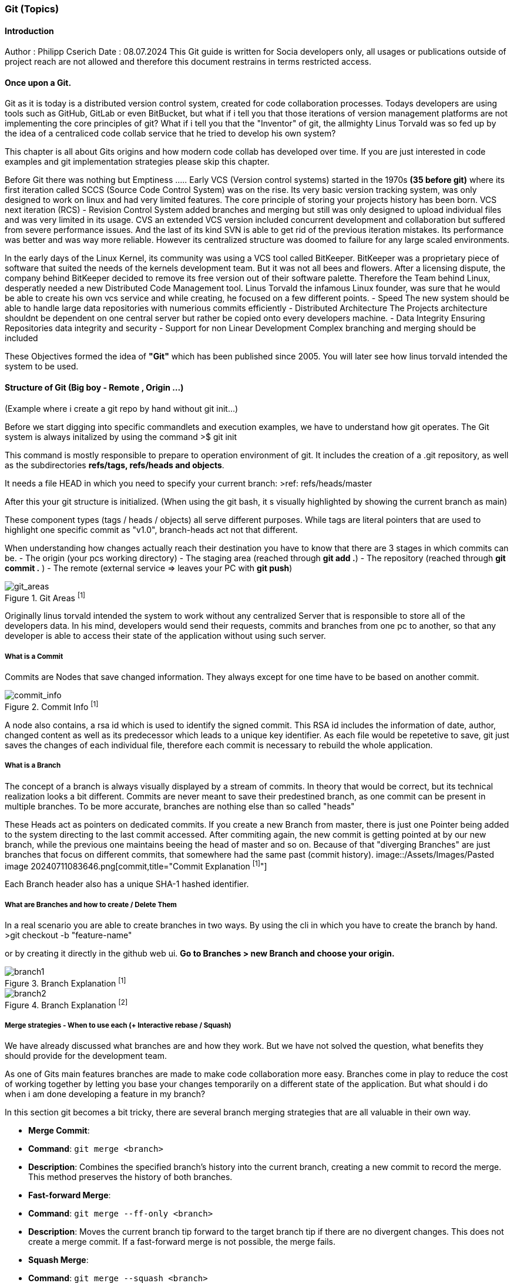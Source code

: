 ### Git (Topics)

#### Introduction 
Author : Philipp Cserich 
Date : 08.07.2024
This Git guide is written for Socia developers only, all usages or publications outside of project reach are not allowed and therefore this document restrains in terms restricted access.

#### Once upon a Git.
Git as it is today is a distributed version control system, created for code collaboration processes.
Todays developers are using tools such as GitHub, GitLab or even BitBucket, but what if i tell you that those iterations of version management platforms are not implementing the core principles of git? What if i tell you that the "Inventor" of git, the allmighty Linus Torvald was so fed up by the idea of a centraliced code collab service that he tried to develop his own system?

This chapter is all about Gits origins and how modern code collab has developed over time.
If you are just interested in code examples and git implementation strategies please skip this chapter.

Before Git there was nothing but Emptiness .....
Early VCS (Version control systems) started in the 1970s *(35 before git)*
where its first iteration called SCCS (Source Code Control System) was on the rise.
Its very basic version tracking system, was only designed to work on linux and had very limited features. The core principle of storing your projects history has been born.
VCS next iteration (RCS) - Revision Control System added branches and merging but still was only designed to upload individual files and was very limited in its usage.
CVS an extended VCS version included concurrent development and collaboration but suffered from severe performance issues. And the last of its kind SVN is able to get rid of the previous iteration mistakes. Its performance was better and was way more reliable. However its centralized structure was doomed to failure for any large scaled environments.

In the early days of the Linux Kernel, its community was using a VCS tool called BitKeeper. BitKeeper was a proprietary piece of software that suited the needs of the kernels development team. But it was not all bees and flowers. After a licensing dispute, the company behind BitKeeper decided to remove its free version out of their software palette. Therefore the Team behind Linux, desperatly needed a new Distributed Code Management tool.
Linus Torvald the infamous Linux founder, was sure that he would be able to create his own vcs service and while creating, he focused on a few different points.
- Speed
The new system should be able to handle large data repositories with numerious commits efficiently
- Distributed Architecture
The Projects architecture shouldnt be dependent on one central server but rather be copied onto every developers machine. 
- Data Integrity
Ensuring Repositories data integrity and security
- Support for non Linear Development
Complex branching and merging should be included


These Objectives formed the idea of **"Git"** which has been published since 2005.
You will later see how linus torvald intended the system to be used.


#### Structure of Git (Big boy - Remote , Origin ...)
(Example where i create a git repo by hand without git init...)

Before we start digging into specific commandlets and execution examples, we have to understand how git operates.
The Git system is always initalized by using the command 
>$ git init

This command is mostly responsible to prepare to operation environment of git.
It includes the creation of a .git repository, as well as the subdirectories **refs/tags, refs/heads and objects**.

It needs a file HEAD in which you need to specify your current branch:
>ref: refs/heads/master

After this your git structure is initialized.
(When using the git bash, it s visually highlighted by showing the current branch as main)

These component types (tags / heads / objects) all serve different purposes.
While tags are literal pointers that are used to highlight one specific commit as "v1.0", branch-heads act not that different.

When understanding how changes actually reach their destination you have to know that there are 3 stages in which commits can be.
- The origin (your pcs working directory)
- The  staging area (reached through **git add .**)
- The repository (reached through **git commit .** )
- The remote (external service => leaves your PC with **git push**)

image::/Assets/Images/Pasted image 20240711084325.png[git_areas,title="Git Areas ^[1]^"]

Originally linus torvald intended the system to work without any centralized Server that is responsible to store all of the developers data.
In his mind, developers would send their requests, commits and branches from one pc to another, so that any developer is able to access their state of the application without using such server.

##### What is a Commit 
Commits are Nodes that save changed information.
They always except for one time have to be based on another commit.

image::/Assets/Images/Pasted image 20240711083258.png[commit_info,title="Commit Info ^[1]^"]


A node also contains, a rsa id which is used to identify the signed commit.
This RSA id includes the information of date, author, changed content as well as its predecessor which leads to a unique key identifier.
As each file would be repetetive to save, git just saves the changes of each individual file, therefore each commit is necessary to rebuild the whole application.

##### What is a Branch
The concept of a branch is always visually displayed by a stream of commits.
In theory that would be correct, but its technical realization looks a bit different.
Commits are never meant to save their predestined branch, as one commit can be present in multiple branches. 
To be more accurate, branches are nothing else than so called "heads"

These Heads act as pointers on dedicated commits. 
If you create a new Branch from master, there is just one Pointer being added to the system directing to the last commit accessed.
After commiting again, the new commit is getting pointed at by our new branch, while the previous one maintains beeing the head of master and so on.
Because of that "diverging Branches" are just branches that focus on different commits, that somewhere had the same past (commit history).
image::/Assets/Images/Pasted image 20240711083646.png[commit,title="Commit Explanation ^[1]^"]


Each Branch header also has a unique SHA-1 hashed identifier.



##### What are Branches and how to create / Delete Them

In a real scenario you are able to create branches in two ways.
By using the cli in which you have to create the branch by hand.
>git checkout -b "feature-name"

or by creating it directly in the github web ui.
*Go to Branches > new Branch and choose your origin.*


image::/Assets/Images/Pasted image 20240711074105.png[branch1,title="Branch Explanation ^[1]^"]
image::/Assets/Images/Pasted image 20240711074149.png[branch2,title="Branch Explanation ^[2]^"]

##### Merge strategies - When to use each (+ Interactive rebase / Squash)

We have already discussed what branches are and how they work.
But we have not solved the question, what benefits they should provide for the development team.

As one of Gits main features branches are made to make code collaboration more easy.
Branches come in play to reduce the cost of working together by letting you base your changes temporarily on a different state of the application.
But what should i do when i am done developing a feature in my branch?

In this section git becomes a bit tricky, there are several branch merging strategies that are all valuable in their own way.

- **Merge Commit**:
    
    - **Command**: `git merge <branch>`
    - **Description**: Combines the specified branch's history into the current branch, creating a new commit to record the merge. This method preserves the history of both branches.
- **Fast-forward Merge**:
    
    - **Command**: `git merge --ff-only <branch>`
    - **Description**: Moves the current branch tip forward to the target branch tip if there are no divergent changes. This does not create a merge commit. If a fast-forward merge is not possible, the merge fails.
- **Squash Merge**:
    
    - **Command**: `git merge --squash <branch>`
    - **Description**: Combines all the changes from the specified branch into a single commit on the current branch, which must then be manually committed. This method results in a cleaner, more linear history.
- **No Fast-forward Merge**:
    
    - **Command**: `git merge --no-ff <branch>`
    - **Description**: Creates a merge commit even if a fast-forward merge is possible. This method is useful for preserving the complete history of feature branches.
- **Rebase**:
    
    - **Command**: `git rebase <branch>`
    - **Description**: Moves the current branch's commits to the tip of the specified branch, effectively reapplying the changes from the current branch on top of the other branch. This creates a linear history but can be more complex to resolve conflicts.
- **Interactive Rebase**:
    
    - **Command**: `git rebase -i <commit>` or `git rebase -i <branch>`
    - **Description**: Opens an editor to allow for more granular control over how commits are applied. You can reorder, squash, edit, or drop commits. This method is useful for cleaning up commit history before merging.

With the use of `PRs` or `Pull Requests`, you are able to create such merge statements in a Github environment.

#### Project use :
In our projects our team should mainly use the squash and fast forward technique.
Therefore no "ugly" merge commits are getting created and your version history stays clean.
This vsh structure lets us work a bit different though.
As you create one singular "feature commit", your version history looses the somaller changes in between.
This not only lets us think about the size of commits bat rather when to create Prs.

`Our Guideline:`
- Try to regularly update the dev branch and keep features as small as possible.
- Try to keep commits as small as possible
- Only create Pull Requests when your inner workflow is no longer relevant for the applications development.
- Carefully Read through pull requests of others so that you can help them making that decision.

Pull Requests generally just pass if your build works. **Check that before you create them.**
`(If that should happen you can simply commit again onto that branch. Your PR will update automatically)`

To keep yourself committed to these rules make sure to have a local pull strategy of fast-forward.
This prevents the git system to cause merge commits when pulling in remote changes into your branch.
```bash
git config --global pull.rebase true
```
#### How to use git in Github

The Git system has around 152 commands in total (1.7.11.3)
Normally you will face around 30 of them which are known under the name "Porcelain" commands.
Any other command runs under the term "Plumbing command" and will only be used when digging deep into the systems core features.
For the sake of simplicity we will mostly focus on those basic "Porcelain" Commands.

- **`git init`**:
    
    - Initializes a new Git repository in the current directory.
- **`git clone <repository-url>`**:
    
    - Creates a copy of an existing repository from the given URL to your local machine.
- **`git status`**:
    
    - Shows the current status of the working directory and the staging area, including changes that are staged for commit, changes that are not staged, and untracked files.
- **`git add <file>`**:
    
    - Adds a file to the staging area, making it ready to be committed. Use `.` to add all changes.
- **`git commit -m "<message>"`**:
    
    - Records changes to the repository with a descriptive message.
- **`git log`**:
    
    - Displays a list of all the commits in the repository's history.
- **`git diff`**:
    
    - Shows the differences between the working directory and the staging area, or between commits.
- **`git branch`**:
    
    - Lists all branches in the repository. When used with a branch name, it creates a new branch.
- **`git checkout <branch>`**:
    
    - Switches to the specified branch and updates the working directory to match it.
- **`git merge <branch>`**:
    
    - Combines the specified branch's history into the current branch.
- **`git pull`**:
    
    - Fetches changes from a remote repository and merges them into the current branch.
- **`git push`**:
    
    - Uploads local commits to a remote repository.
- **`git remote -v`**:
    
    - Shows the URLs of the remote repositories for your project.

- **`git remote add <remoteName> <remoteURL>`**:
    
    - Adds a new Remote Repository destination into your git context.
- **`git fetch`**:
    
    - Downloads objects and refs from a remote repository, but does not integrate them into your current branch.
- **`git reset --hard <commit>`**:
	
    - Resets the current branch to the specified commit, discarding all changes in the working directory and staging area.
    
    >**DON'T USE WITHOUT PERMISSION!!**

#### Socia Naming Conventions

Now we arre heading into the territory of project specific conventions.
These are meant to be specified once and EVERYONE in the team should to work around them.

1. Commit Naming
Please always provide a descriptive name of the fullfilled task as well as a description.
```bash
git commit -m ""
```
Doesn't miss you. 
You are not that guy. Use this instead
```bash
git commit
```

2. Branch Naming

There are four types of branch names.
The two protected and immutable ones are `dev` and `main`.
They are singularly staging areas for the Application, defining its state.
While dev is a general development area with mostly finished features, `main` includes only production ready code peaces. **Keep that in mind while working!**

For development purposes you will only face two types of branches.
- feature branches

Feature branches are always based of of `dev` or in extremely rare cases on another feature branch.
Their content should include only kontent from a predefined github issue.
As their content is linked to the issue definition we found that indexing such branches is way easier when including the Issue Ticket number into the branch name.

***Ticketnumber is always three Digits***

***BEST PRACTICE:***
Use this template to create the ticket:
image::/Assets/Images/Pasted image 20240711082139.png[ticket_reference,title="Title Reference ^[1]^"]

`feature#<Ticket-number>/<feature-name>`

For Example :

`feature#023/socia-ticketing-system`

- bug/hotfix branches

Bug and Hotfixes are no actual features but rather code fixtures or completions of previous features mistakes.
Their difference beeing that Hotfixes are direct reactions on top of the `main` branch and Bugfixes are made from the `dev` branch.
***BEST PRACTICE:***
Use this template to create the ticket:
image::/Assets/Images/Pasted image 20240711082116.png[ticket_reference2,title="Title Reference ^[2]^"]

`bugfix#<Bugfix-ticketnumber>/<bugfix-name>`

For Example :

`bugfix#023/socia-ticketing-system`



3. Issue Naming

Creating a new Issue should be relatively straight forward.
![[Pasted image 20240711081954.png]]
Afterwards Choose your template of choice and start describing your desired Product state.
The Issues names should ALWAYS represent the feature they are representing.
***(Funny names do be allowed though)***


If you have any questions, you can contact me.
Philipp.cserich@gmail.com
+436706059019
#### Links & Ressources 
[History of Git - GeeksforGeeks](https://www.geeksforgeeks.org/history-of-git/)
[Git - A Short History of Git (git-scm.com)](https://git-scm.com/book/en/v2/Getting-Started-A-Short-History-of-Git)
